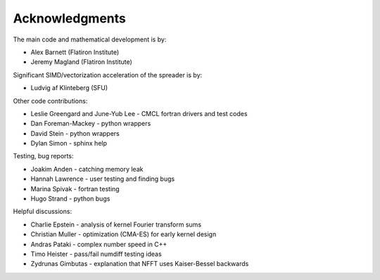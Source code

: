 Acknowledgments
===============

The main code and mathematical development is by:

* Alex Barnett (Flatiron Institute)
* Jeremy Magland (Flatiron Institute)
    
Significant SIMD/vectorization acceleration of the spreader is by:

* Ludvig af Klinteberg (SFU)

Other code contributions:

* Leslie Greengard and June-Yub Lee - CMCL fortran drivers and test codes
* Dan Foreman-Mackey - python wrappers
* David Stein - python wrappers
* Dylan Simon - sphinx help
  
Testing, bug reports:

* Joakim Anden - catching memory leak
* Hannah Lawrence - user testing and finding bugs
* Marina Spivak - fortran testing
* Hugo Strand - python bugs
  
Helpful discussions:

* Charlie Epstein - analysis of kernel Fourier transform sums
* Christian Muller - optimization (CMA-ES) for early kernel design
* Andras Pataki - complex number speed in C++
* Timo Heister - pass/fail numdiff testing ideas
* Zydrunas Gimbutas - explanation that NFFT uses Kaiser-Bessel backwards
